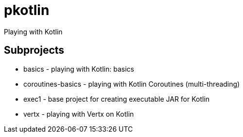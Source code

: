 = pkotlin

Playing with Kotlin

== Subprojects
* basics - playing with Kotlin: basics
* coroutines-basics - playing with Kotlin Coroutines (multi-threading)
* exec1 - base project for creating executable JAR for Kotlin
* vertx - playing with Vertx on Kotlin

